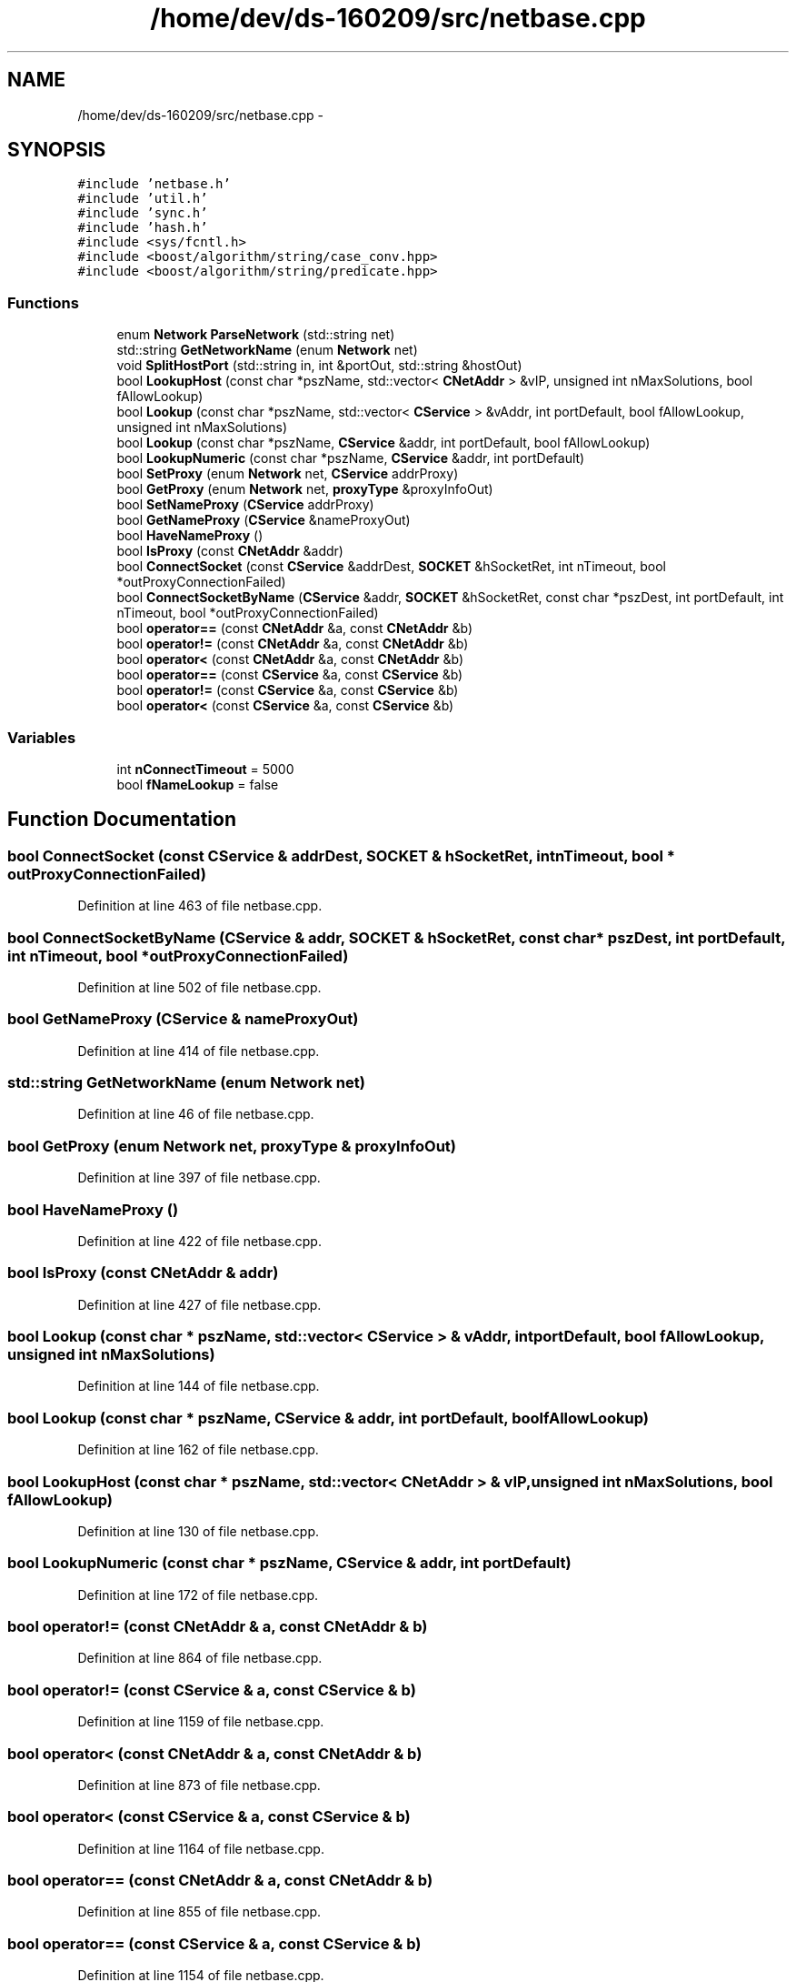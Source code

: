 .TH "/home/dev/ds-160209/src/netbase.cpp" 3 "Wed Feb 10 2016" "Version 1.0.0.0" "darksilk" \" -*- nroff -*-
.ad l
.nh
.SH NAME
/home/dev/ds-160209/src/netbase.cpp \- 
.SH SYNOPSIS
.br
.PP
\fC#include 'netbase\&.h'\fP
.br
\fC#include 'util\&.h'\fP
.br
\fC#include 'sync\&.h'\fP
.br
\fC#include 'hash\&.h'\fP
.br
\fC#include <sys/fcntl\&.h>\fP
.br
\fC#include <boost/algorithm/string/case_conv\&.hpp>\fP
.br
\fC#include <boost/algorithm/string/predicate\&.hpp>\fP
.br

.SS "Functions"

.in +1c
.ti -1c
.RI "enum \fBNetwork\fP \fBParseNetwork\fP (std::string net)"
.br
.ti -1c
.RI "std::string \fBGetNetworkName\fP (enum \fBNetwork\fP net)"
.br
.ti -1c
.RI "void \fBSplitHostPort\fP (std::string in, int &portOut, std::string &hostOut)"
.br
.ti -1c
.RI "bool \fBLookupHost\fP (const char *pszName, std::vector< \fBCNetAddr\fP > &vIP, unsigned int nMaxSolutions, bool fAllowLookup)"
.br
.ti -1c
.RI "bool \fBLookup\fP (const char *pszName, std::vector< \fBCService\fP > &vAddr, int portDefault, bool fAllowLookup, unsigned int nMaxSolutions)"
.br
.ti -1c
.RI "bool \fBLookup\fP (const char *pszName, \fBCService\fP &addr, int portDefault, bool fAllowLookup)"
.br
.ti -1c
.RI "bool \fBLookupNumeric\fP (const char *pszName, \fBCService\fP &addr, int portDefault)"
.br
.ti -1c
.RI "bool \fBSetProxy\fP (enum \fBNetwork\fP net, \fBCService\fP addrProxy)"
.br
.ti -1c
.RI "bool \fBGetProxy\fP (enum \fBNetwork\fP net, \fBproxyType\fP &proxyInfoOut)"
.br
.ti -1c
.RI "bool \fBSetNameProxy\fP (\fBCService\fP addrProxy)"
.br
.ti -1c
.RI "bool \fBGetNameProxy\fP (\fBCService\fP &nameProxyOut)"
.br
.ti -1c
.RI "bool \fBHaveNameProxy\fP ()"
.br
.ti -1c
.RI "bool \fBIsProxy\fP (const \fBCNetAddr\fP &addr)"
.br
.ti -1c
.RI "bool \fBConnectSocket\fP (const \fBCService\fP &addrDest, \fBSOCKET\fP &hSocketRet, int nTimeout, bool *outProxyConnectionFailed)"
.br
.ti -1c
.RI "bool \fBConnectSocketByName\fP (\fBCService\fP &addr, \fBSOCKET\fP &hSocketRet, const char *pszDest, int portDefault, int nTimeout, bool *outProxyConnectionFailed)"
.br
.ti -1c
.RI "bool \fBoperator==\fP (const \fBCNetAddr\fP &a, const \fBCNetAddr\fP &b)"
.br
.ti -1c
.RI "bool \fBoperator!=\fP (const \fBCNetAddr\fP &a, const \fBCNetAddr\fP &b)"
.br
.ti -1c
.RI "bool \fBoperator<\fP (const \fBCNetAddr\fP &a, const \fBCNetAddr\fP &b)"
.br
.ti -1c
.RI "bool \fBoperator==\fP (const \fBCService\fP &a, const \fBCService\fP &b)"
.br
.ti -1c
.RI "bool \fBoperator!=\fP (const \fBCService\fP &a, const \fBCService\fP &b)"
.br
.ti -1c
.RI "bool \fBoperator<\fP (const \fBCService\fP &a, const \fBCService\fP &b)"
.br
.in -1c
.SS "Variables"

.in +1c
.ti -1c
.RI "int \fBnConnectTimeout\fP = 5000"
.br
.ti -1c
.RI "bool \fBfNameLookup\fP = false"
.br
.in -1c
.SH "Function Documentation"
.PP 
.SS "bool ConnectSocket (const \fBCService\fP & addrDest, \fBSOCKET\fP & hSocketRet, int nTimeout, bool * outProxyConnectionFailed)"

.PP
Definition at line 463 of file netbase\&.cpp\&.
.SS "bool ConnectSocketByName (\fBCService\fP & addr, \fBSOCKET\fP & hSocketRet, const char * pszDest, int portDefault, int nTimeout, bool * outProxyConnectionFailed)"

.PP
Definition at line 502 of file netbase\&.cpp\&.
.SS "bool GetNameProxy (\fBCService\fP & nameProxyOut)"

.PP
Definition at line 414 of file netbase\&.cpp\&.
.SS "std::string GetNetworkName (enum \fBNetwork\fP net)"

.PP
Definition at line 46 of file netbase\&.cpp\&.
.SS "bool GetProxy (enum \fBNetwork\fP net, \fBproxyType\fP & proxyInfoOut)"

.PP
Definition at line 397 of file netbase\&.cpp\&.
.SS "bool HaveNameProxy ()"

.PP
Definition at line 422 of file netbase\&.cpp\&.
.SS "bool IsProxy (const \fBCNetAddr\fP & addr)"

.PP
Definition at line 427 of file netbase\&.cpp\&.
.SS "bool Lookup (const char * pszName, std::vector< \fBCService\fP > & vAddr, int portDefault, bool fAllowLookup, unsigned int nMaxSolutions)"

.PP
Definition at line 144 of file netbase\&.cpp\&.
.SS "bool Lookup (const char * pszName, \fBCService\fP & addr, int portDefault, bool fAllowLookup)"

.PP
Definition at line 162 of file netbase\&.cpp\&.
.SS "bool LookupHost (const char * pszName, std::vector< \fBCNetAddr\fP > & vIP, unsigned int nMaxSolutions, bool fAllowLookup)"

.PP
Definition at line 130 of file netbase\&.cpp\&.
.SS "bool LookupNumeric (const char * pszName, \fBCService\fP & addr, int portDefault)"

.PP
Definition at line 172 of file netbase\&.cpp\&.
.SS "bool operator!= (const \fBCNetAddr\fP & a, const \fBCNetAddr\fP & b)"

.PP
Definition at line 864 of file netbase\&.cpp\&.
.SS "bool operator!= (const \fBCService\fP & a, const \fBCService\fP & b)"

.PP
Definition at line 1159 of file netbase\&.cpp\&.
.SS "bool operator< (const \fBCNetAddr\fP & a, const \fBCNetAddr\fP & b)"

.PP
Definition at line 873 of file netbase\&.cpp\&.
.SS "bool operator< (const \fBCService\fP & a, const \fBCService\fP & b)"

.PP
Definition at line 1164 of file netbase\&.cpp\&.
.SS "bool operator== (const \fBCNetAddr\fP & a, const \fBCNetAddr\fP & b)"

.PP
Definition at line 855 of file netbase\&.cpp\&.
.SS "bool operator== (const \fBCService\fP & a, const \fBCService\fP & b)"

.PP
Definition at line 1154 of file netbase\&.cpp\&.
.SS "enum \fBNetwork\fP ParseNetwork (std::string net)"

.PP
Definition at line 34 of file netbase\&.cpp\&.
.SS "bool SetNameProxy (\fBCService\fP addrProxy)"

.PP
Definition at line 406 of file netbase\&.cpp\&.
.SS "bool SetProxy (enum \fBNetwork\fP net, \fBCService\fP addrProxy)"

.PP
Definition at line 388 of file netbase\&.cpp\&.
.SS "void SplitHostPort (std::string in, int & portOut, std::string & hostOut)"

.PP
Definition at line 57 of file netbase\&.cpp\&.
.SH "Variable Documentation"
.PP 
.SS "bool fNameLookup = false"

.PP
Definition at line 30 of file netbase\&.cpp\&.
.SS "int nConnectTimeout = 5000"

.PP
Definition at line 29 of file netbase\&.cpp\&.
.SH "Author"
.PP 
Generated automatically by Doxygen for darksilk from the source code\&.

